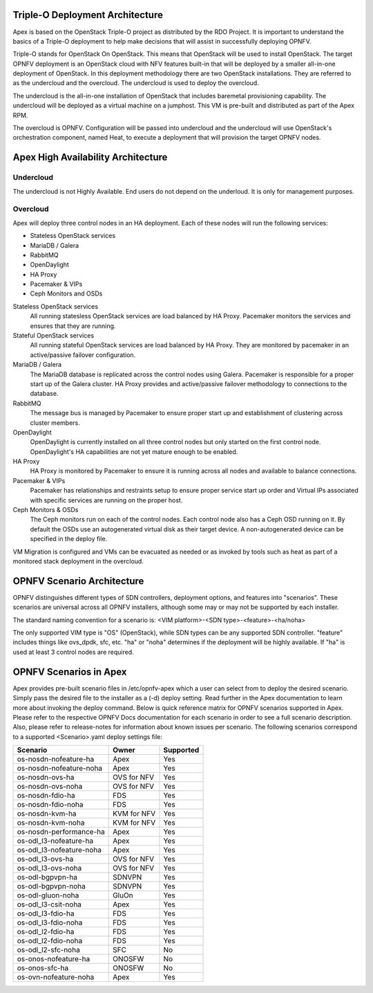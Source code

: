 Triple-O Deployment Architecture
================================

Apex is based on the OpenStack Triple-O project as distributed by
the RDO Project.  It is important to understand the basics
of a Triple-O deployment to help make decisions that will assist in
successfully deploying OPNFV.

Triple-O stands for OpenStack On OpenStack.  This means that OpenStack
will be used to install OpenStack. The target OPNFV deployment is an
OpenStack cloud with NFV features built-in that will be deployed by a
smaller all-in-one deployment of OpenStack.  In this deployment
methodology there are two OpenStack installations. They are referred
to as the undercloud and the overcloud. The undercloud is used to
deploy the overcloud.

The undercloud is the all-in-one installation of OpenStack that includes
baremetal provisioning capability.  The undercloud will be deployed as a
virtual machine on a jumphost.  This VM is pre-built and distributed as part
of the Apex RPM.

The overcloud is OPNFV. Configuration will be passed into undercloud and
the undercloud will use OpenStack's orchestration component, named Heat, to
execute a deployment that will provision the target OPNFV nodes.

Apex High Availability Architecture
===================================

Undercloud
----------

The undercloud is not Highly Available. End users do not depend on the
underloud. It is only for management purposes.

Overcloud
---------

Apex will deploy three control nodes in an HA deployment. Each of these nodes
will run the following services:

- Stateless OpenStack services
- MariaDB / Galera
- RabbitMQ
- OpenDaylight
- HA Proxy
- Pacemaker & VIPs
- Ceph Monitors and OSDs

Stateless OpenStack services
  All running statesless OpenStack services are load balanced by HA Proxy.
  Pacemaker monitors the services and ensures that they are running.

Stateful OpenStack services
  All running stateful OpenStack services are load balanced by HA Proxy.
  They are monitored by pacemaker in an active/passive failover configuration.

MariaDB / Galera
  The MariaDB database is replicated across the control nodes using Galera.
  Pacemaker is responsible for a proper start up of the Galera cluster. HA
  Proxy provides and active/passive failover methodology to connections to the
  database.

RabbitMQ
  The message bus is managed by Pacemaker to ensure proper start up and
  establishment of clustering across cluster members.

OpenDaylight
  OpenDaylight is currently installed on all three control nodes but only
  started on the first control node. OpenDaylight's HA capabilities are not yet
  mature enough to be enabled.

HA Proxy
  HA Proxy is monitored by Pacemaker to ensure it is running across all nodes
  and available to balance connections.

Pacemaker & VIPs
  Pacemaker has relationships and restraints setup to ensure proper service
  start up order and Virtual IPs associated with specific services are running
  on the proper host.

Ceph Monitors & OSDs
  The Ceph monitors run on each of the control nodes. Each control node also
  has a Ceph OSD running on it. By default the OSDs use an autogenerated
  virtual disk as their target device. A non-autogenerated device can be
  specified in the deploy file.

VM Migration is configured and VMs can be evacuated as needed or as invoked
by tools such as heat as part of a monitored stack deployment in the overcloud.


OPNFV Scenario Architecture
===========================

OPNFV distinguishes different types of SDN controllers, deployment options, and
features into "scenarios".  These scenarios are universal across all OPNFV
installers, although some may or may not be supported by each installer.

The standard naming convention for a scenario is:
<VIM platform>-<SDN type>-<feature>-<ha/noha>

The only supported VIM type is "OS" (OpenStack), while SDN types can be any
supported SDN controller.  "feature" includes things like ovs_dpdk, sfc, etc.
"ha" or "noha" determines if the deployment will be highly available.  If "ha"
is used at least 3 control nodes are required.

OPNFV Scenarios in Apex
=======================

Apex provides pre-built scenario files in /etc/opnfv-apex which a user can
select from to deploy the desired scenario.  Simply pass the desired file to
the installer as a (-d) deploy setting.  Read further in the Apex documentation
to learn more about invoking the deploy command.  Below is quick reference
matrix for OPNFV scenarios supported in Apex.  Please refer to the respective
OPNFV Docs documentation for each scenario in order to see a full scenario
description.  Also, please refer to release-notes for information about known
issues per scenario.  The following scenarios correspond to a supported
<Scenario>.yaml deploy settings file:

+-------------------------+-------------+---------------+
| **Scenario**            | **Owner**   | **Supported** |
+-------------------------+-------------+---------------+
| os-nosdn-nofeature-ha   | Apex        | Yes           |
+-------------------------+-------------+---------------+
| os-nosdn-nofeature-noha | Apex        | Yes           |
+-------------------------+-------------+---------------+
| os-nosdn-ovs-ha         | OVS for NFV | Yes           |
+-------------------------+-------------+---------------+
| os-nosdn-ovs-noha       | OVS for NFV | Yes           |
+-------------------------+-------------+---------------+
| os-nosdn-fdio-ha        | FDS         | Yes           |
+-------------------------+-------------+---------------+
| os-nosdn-fdio-noha      | FDS         | Yes           |
+-------------------------+-------------+---------------+
| os-nosdn-kvm-ha         | KVM for NFV | Yes           |
+-------------------------+-------------+---------------+
| os-nosdn-kvm-noha       | KVM for NFV | Yes           |
+-------------------------+-------------+---------------+
| os-nosdn-performance-ha | Apex        | Yes           |
+-------------------------+-------------+---------------+
| os-odl_l3-nofeature-ha  | Apex        | Yes           |
+-------------------------+-------------+---------------+
| os-odl_l3-nofeature-noha| Apex        | Yes           |
+-------------------------+-------------+---------------+
| os-odl_l3-ovs-ha        | OVS for NFV | Yes           |
+-------------------------+-------------+---------------+
| os-odl_l3-ovs-noha      | OVS for NFV | Yes           |
+-------------------------+-------------+---------------+
| os-odl-bgpvpn-ha        | SDNVPN      | Yes           |
+-------------------------+-------------+---------------+
| os-odl-bgpvpn-noha      | SDNVPN      | Yes           |
+-------------------------+-------------+---------------+
| os-odl-gluon-noha       | GluOn       | Yes           |
+-------------------------+-------------+---------------+
| os-odl_l3-csit-noha     | Apex        | Yes           |
+-------------------------+-------------+---------------+
| os-odl_l3-fdio-ha       | FDS         | Yes           |
+-------------------------+-------------+---------------+
| os-odl_l3-fdio-noha     | FDS         | Yes           |
+-------------------------+-------------+---------------+
| os-odl_l2-fdio-ha       | FDS         | Yes           |
+-------------------------+-------------+---------------+
| os-odl_l2-fdio-noha     | FDS         | Yes           |
+-------------------------+-------------+---------------+
| os-odl_l2-sfc-noha      | SFC         | No            |
+-------------------------+-------------+---------------+
| os-onos-nofeature-ha    | ONOSFW      | No            |
+-------------------------+-------------+---------------+
| os-onos-sfc-ha          | ONOSFW      | No            |
+-------------------------+-------------+---------------+
| os-ovn-nofeature-noha   | Apex        | Yes           |
+-------------------------+-------------+---------------+
